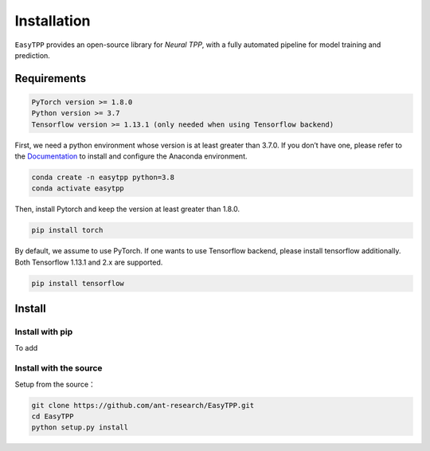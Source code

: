 ==================
Installation
==================


``EasyTPP`` provides an open-source library for `Neural TPP`, with a fully automated pipeline for model training and prediction.


Requirements
=============

.. code-block:: bash

    PyTorch version >= 1.8.0
    Python version >= 3.7
    Tensorflow version >= 1.13.1 (only needed when using Tensorflow backend)



First, we need a python environment whose version is at least greater than 3.7.0. If you don’t have one, please refer to the `Documentation <https://docs.anaconda.com/anaconda/install/>`_ to install and configure the Anaconda environment.

.. code-block:: bash

    conda create -n easytpp python=3.8
    conda activate easytpp

Then, install Pytorch and keep the version at least greater than 1.8.0.

.. code-block:: bash

    pip install torch

By default, we assume to use PyTorch. If one wants to use Tensorflow backend, please install tensorflow additionally. Both Tensorflow 1.13.1 and 2.x are supported.

.. code-block:: bash

    pip install tensorflow



Install
=====================


Install with pip
--------------------------


To add

Install with the source
--------------------------

Setup from the source：

.. code-block:: bash

    git clone https://github.com/ant-research/EasyTPP.git
    cd EasyTPP
    python setup.py install

